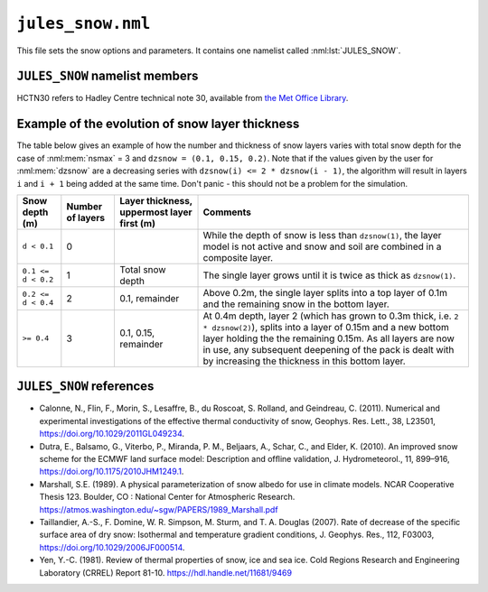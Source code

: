 ``jules_snow.nml``
==================


This file sets the snow options and parameters. It contains one namelist called :nml:lst:`JULES_SNOW`.



``JULES_SNOW`` namelist members
-------------------------------

HCTN30 refers to Hadley Centre technical note 30, available from `the Met Office Library <http://www.metoffice.gov.uk/learning/library/publications/science/climate-science-technical-notes>`_.


.. nml:namelist:: JULES_SNOW

.. nml:member:: nsmax

   :type: integer
   :permitted: >= 0
   :default: 0

   Maximum possible number of snow layers.

   0
       A composite soil/snow layer is used. This value gives the behaviour found in JULES2.0 and earlier.

   > 0
       The state of up to ``nsmax`` separate snow layers is modelled. Values of ``nsmax = 3`` or more are recommended.


.. nml:member:: l_snowdep_surf

   :type: logical
   :default: F

   TRUE
       Use equivalent canopy snow depth for surface calculations on surface tiles with a snow canopy.

   FALSE
       No effect.


.. nml:member:: frac_snow_subl_melt

   :type: integer
   :permitted: 0 or 1
   :default: 0

   Switch for use of snow-cover fraction in the calculation of sublimation and melting.

   0. Off
   1. On


.. nml:member:: graupel_options

   :type: integer
   :permitted: 0, 1 or 2
   :default: 0

   Switch for treatment of graupel in the snow scheme

   0. Include graupel as snowfall
   1. Ignore graupel in the surface snowfall
   2. Treat graupel separately

   Always "Include graupel as snowfall" (option 0) in standalone JULES because
   separate snow and graupel driving data are not available.
   If graupel is included in the UM surface snowfall diagnostic
   then JULES can either include this graupel as snow in the surface scheme (option 0),
   ignore this graupel completely, thereby breaking conservation
   of water and energy in the coupled land-atmosphere model (option 1) or
   treat graupel separately (currently this only means allowing graupel to
   fall straight through the canopy)


.. nml:member:: dzsnow

   :type: real(nsmax)
   :default: None

   Prescribed thickness of each snow layer (m).

   Only used if :nml:mem:`nsmax` > 0.

   The interpretation of ``dzsnow`` is slightly complicated and an example of the evolution of the snow layers is given below.

   ``dzsnow`` gives the thickness of each layer when it is not the bottom layer.

   For the top layer, the minimum thickness is ``dzsnow(1)`` and the maximum thickness is ``2 * dzsnow(1)``. For all other layers ``iz``, the minimum thickness is ``dzsnow(iz - 1)``, i.e. the given thickness of the previous layer, and the maximum thickness is ``2 * dzsnow(iz)``, i.e. twice the layer ``dzsnow`` value, except for the last possible layer (:nml:mem:`nsmax`) which has no upper limit.

   As a snowpack deepens, the bottom layer (closest to the soil; label this as layer ``b``) thickens until it reaches its maximum allowed thickness, at which point it will split into a layer of depth ``dzsnow(b)`` and a new bottom layer ``b + 1`` is added to hold the remaining snow. If a layer becomes thinner than its value in ``dzsnow`` it is removed and the snow partitioned between the remaining layers. Whenever a layer splits or is removed, the properties of the layer (e.g. temperature) are allocated to the remaining layers.

   Note that ``dzsnow(nsmax)``, the final thickness, is not used but a value must be input.


.. nml:member:: cansnowpft

   :type: logical(npft)
   :default: F

   Flag indicating whether snow can be held under the canopy of each PFT.

   Only used if :nml:mem:`JULES_VEGETATION::can_model` = 4.

   The model of snow under the canopy is currently only suitable for trees.

   TRUE
       Snow can be held under the canopy.

   FALSE
       Snow cannot be held under the canopy.


.. nml:group:: Radiation parameters

   .. nml:member:: r0

      :type: real
      :default: 50.0

      Grain size for fresh snow (\ |mu|\ m).

      Only used if :nml:mem:`JULES_RADIATION::l_snow_albedo` = TRUE or :nml:mem:`JULES_RADIATION::l_embedded_snow` = TRUE.


   .. nml:member:: rmax

      :type: real
      :default: 2000.0

      Maximum snow grain size (\ |mu|\ m).

      Only used if :nml:mem:`JULES_RADIATION::l_snow_albedo` = TRUE or :nml:mem:`JULES_RADIATION::l_embedded_snow` = TRUE.


   .. nml:member:: snow_ggr

      :type: real(3)
      :default: 0.6, 0.06, 0.23e6

      Snow grain area growth rates (\ |mu|\ m\ :sup:`2` s\ :sup:`-1`).

      Only used if :nml:mem:`JULES_RADIATION::l_snow_albedo` = TRUE or
      :nml:mem:`JULES_RADIATION::l_embedded_snow` = TRUE, and requires
      a snow grain size to calculate the albedo.

      The three values are for melting snow, cold fresh snow and cold
      aged snow respectively, the use of which depends on the setting
      :nml:mem:`i_grain_growth_opt` as follows:

      ============================= ========================= =================================================================
      :nml:mem:`i_grain_growth_opt` Growth rates used         Notes
      ============================= ========================= =================================================================
      0                             :nml:mem:`snow_ggr` (1:3) Uses all values; melting snow, cold fresh snow and cold aged snow
      1                             :nml:mem:`snow_ggr` (1)   Uses values for melting snow only.

                                                              For cold snow a separate scheme is used following
                                                              :ref:`Taillandier et al. (2007)<References_snow>`, where the
                                                              parameters are currently hard-wired.
      ============================= ========================= =================================================================


   .. nml:member:: amax

      :type: real(2)
      :default: 0.98, 0.7

      Maximum albedo for fresh snow.

      Only used if :nml:mem:`JULES_RADIATION::l_snow_albedo` or
      :nml:mem:`JULES_SURFACE::l_elev_land_ice` is TRUE.

      Values 1 and 2 are for VIS and NIR wavebands respectively.

      When:

      :nml:mem:`JULES_RADIATION::l_snow_albedo` = TRUE
	   These parameters are used as limits at all snow-covered
	   grid points.

      :nml:mem:`JULES_RADIATION::l_embedded_snow` = TRUE
	   These parameters are not used.

      :nml:mem:`JULES_SURFACE::l_elev_land_ice` = TRUE
	   Irrespective of whether either of the two previous options
	   are selected, these parameters are used to adjust the albedo
	   of dense snow to a value more appropriate for firn. See
	   also :nml:mem:`aicemax`.


   .. nml:member:: aicemax

      :type: real(2)
      :default: 0.78, 0.36

      Maximum albedo for bare ice

      Only used if :nml:mem:`JULES_SURFACE::l_elev_land_ice` =
      TRUE. See also :nml:mem:`rho_firn_albedo`.

      Values 1 and 2 are for VIS and NIR wavebands respectively.


   .. nml:member:: maskd

      :type: real
      :default: 50.0

      Used in the calculation of the weighting factor for snow in the
      setting of the overall surface albedo, the surface resistance
      and surface melting. It represents the inverse of the e-folding
      depth for masking by snow. A higher value indicates that masking
      by snow is more effective.

      N.B. This was originally used to multiply the snow mass (with a
      standard value of 0.2), but is now used to multiply the snow
      depth.


   .. nml:member:: dtland

      :type: real
      :default: 2.0

      Degrees Celsius below zero at which snow albedo equals cold deep snow albedo.

      This is used only if the diagnostic snow albedo scheme is
      selected, i.e. if :nml:mem:`JULES_RADIATION::l_snow_albedo` =
      FALSE and :nml:mem:`JULES_RADIATION::l_embedded_snow` =
      FALSE. This is 2.0 in HCTN30 Eq4.

      Must not be zero.


   .. nml:member:: kland_numerator

      :type: real
      :default: 0.3

      Used in snow-ageing effect on albedo.

      This is used only if the diagnostic snow albedo scheme is
      selected, i.e. if :nml:mem:`JULES_RADIATION::l_snow_albedo` =
      FALSE and :nml:mem:`JULES_RADIATION::l_embedded_snow` =
      FALSE. This is 2.0 in HCTN30 Eq4.

      ``kland`` is computed by dividing this value by
      :nml:mem:`dtland` - see HCTN30 Eq4.


   .. nml:member:: can_clump

      :type: real(npft)
      :default: MDI

      Clumping parameter for snow on the canopy in calculation of albedo.

      Only used if :nml:mem:`JULES_VEGETATION::can_model` = 4,
      :nml:mem:`JULES_RADIATION::l_embedded_snow` = TRUE and
      :nml:mem:`cansnowpft` = TRUE on that surface tile.

      The model of snow under the canopy is currently only suitable
      for trees.

      The inverse of this parameter specifies the fraction of the
      canopy over which snow is distributed when calculating the
      albedo. It should not be less than 1 and higher values indicate
      that snow on a canopy is more clumped, leaving more of the bare
      canopy exposed.


   .. nml:member:: n_lai_exposed

      :type: real(npft)
      :default: MDI

      LAI distribution parameter for calculation of snow albedo.

      A power-law distribution of leaf area density is assumed within
      the canopy for calculating masking of snow by vegetation using
      the embedded scheme. Higher values indicate that snow is more
      effective in covering vegetation.

      Only used if :nml:mem:`JULES_RADIATION::l_embedded_snow` = TRUE.


   .. nml:member:: lai_alb_lim_sn

      :type: real(npft)
      :default: MDI

      Minimum LAI in calculation of albedo in the presence of snow.

      A minimum albedo is imposed when calculating the albedo of plant
      canopies (historically 0.5). This parameter allows it to be set
      for each PFT in the presence of snow. Crudely, it represents the
      stem area of vegetation remaining when the true LAI is 0. A
      separate variable, :nml:mem:`JULES_PFTPARM::lai_alb_lim_io` is
      used in the absence of snow.


.. nml:group:: Other snow parameters

   .. nml:member:: rho_snow_const

      :type: real
      :default: 250.0

      Constant density of lying snow (kg m\ :sup:`-3`).

      If :nml:mem:`nsmax` = 0, snow is modelled as a single layer of
      constant density using this value.

      If :nml:mem:`nsmax` > 0, snow density is prognostic, except for
      snow on the canopy when :nml:mem:`cansnowpft` is TRUE, and for
      thin layers of snow when :nml:mem:`nsmax` > 0.


   .. nml:member:: rho_snow_fresh

      :type: real
      :default: 100.0

      Density of fresh snow (kg m\ :sup:`-3`).

      Only used if :nml:mem:`nsmax` > 0.

   .. nml:member:: rho_firn_albedo

      :type: real
      :default: 550.0

      Only used if :nml:mem:`JULES_SURFACE::l_elev_land_ice` = TRUE.

      This is the threshold density (as measured over the ~top 10 cm,
      depending on how the :nml:mem:`dzsnow` layers are specified) at
      which the grain-size calculation of prognostic snow albedo will
      switch to one dependent on the surface density of the
      snowpack. Albedo is linearly scaled between :nml:mem:`amax` for
      :nml:mem:`rho_snow_const` and :nml:mem:`aicemax` for density the
      of ice (917 kg m\ :sup:`-3`).


   .. nml:member:: snow_hcon

      :type: real
      :default: 0.265

      Thermal conductivity of lying snow (W m\ :sup:`-1` K\
      :sup:`-1`).

      This value is used for all snow if :nml:mem:`nsmax` = 0, but only
      for thin snow if :nml:mem:`nsmax` > 0.  See HCTN30 Eq.42. for its
      application.


   .. nml:member:: snow_hcap

      :type: real
      :default: 0.63e6

      Thermal capacity of lying snow (J K\ :sup:`-1` m\ :sup:`-3`).


   .. nml:member:: snowliqcap

      :type: real
      :default: 0.05

      Liquid water holding capacity of lying snow, as a fraction of snow mass.

      Only used if :nml:mem:`nsmax` > 0.


   .. nml:member:: snowinterceptfact

      :type: real
      :default: 0.7

      Constant in relationship between mass of intercepted snow and snowfall rate.

      Only used if :nml:mem:`JULES_VEGETATION::can_model` = 4.


   .. nml:member:: snowloadlai

      :type: real
      :default: 4.4

      Ratio of maximum canopy snow load to leaf area index (kg m\ :sup:`-2`).

      Only used if :nml:mem:`JULES_VEGETATION::can_model` = 4.


   .. nml:member:: snowunloadfact

      :type: real
      :default: 0.4

      Constant in relationship between canopy snow unloading and canopy snow melt rate.

      Only used if :nml:mem:`JULES_VEGETATION::can_model` = 4.


   .. nml:member:: unload_rate_cnst

      :type: real(npft)
      :default: MDI

      Constant term in the background unloading rate for snow on the
      canopy. Snow is unloaded from the canopy as a background process
      or because it is melting.

      Only used if :nml:mem:`JULES_VEGETATION::can_model` = 4 and
      :nml:mem:`cansnowpft` = TRUE on that surface tile.


   .. nml:member:: unload_rate_u

      :type: real(npft)
      :default: MDI

      Term proportional to wind speed in the background unloading rate
      for snow on the canopy.

      Only used if :nml:mem:`JULES_VEGETATION::can_model` = 4 and
      :nml:mem:`cansnowpft` = TRUE on that surface tile.


   .. nml:member:: i_snow_cond_parm

      :type: integer
      :permitted: 0 or 1
      :default: MDI

      Scheme used to calculate the conductivity of snow

      Only used if :nml:mem:`nsmax` > 0.

      Two parametrizations of snow conductivity are available
      taken from the papers of :ref:`Yen (1981)<References_snow>` and
      :ref:`Calonne et al. (2011)<References_snow>`.

      0. :ref:`Yen (1981)<References_snow>`
      1. :ref:`Calonne et al. (2011)<References_snow>`


   .. nml:member:: l_et_metamorph

      :type: logical
      :default: F

      This parametrization follows the form used by e.g. :ref:`Dutra
      et al. (2010)<References_snow>`.

      Only used if :nml:mem:`nsmax` > 0.

      TRUE
          Include the effect of thermal metamorphism on the snow density.

      FALSE
          No effect.


   .. nml:member:: l_snow_infilt

      :type: logical
      :default: F

      Only used if :nml:mem:`nsmax` > 0.

      TRUE
          Pass rainfall and melting from the canopy to the snowpack as
	  infiltration.

      FALSE
          No effect.


   .. nml:member:: l_snow_nocan_hc

      :type: logical
      :default: F

      Only used if :nml:mem:`nsmax` > 0.

      TRUE
          Do not include the canopy heat capacity in the surface energy balance at the top of the snow pack on surface tiles without a canopy snow model.

      FALSE
          The canopy heat capacity is included in the surface energy balance at the top of the snow pack.


   .. nml:member:: a_snow_et

      :type: real
      :default: MDI

      Constant in parametrization of thermal metamorphism.

      Only used if :nml:mem:`l_et_metamorph` = TRUE.

   .. nml:member:: b_snow_et

      :type: real
      :default: MDI

      Constant in parametrization of thermal metamorphism.

      Only used if :nml:mem:`l_et_metamorph` = TRUE.

   .. nml:member:: c_snow_et

      :type: real
      :default: MDI

      Constant in parametrization of thermal metamorphism.

      Only used if :nml:mem:`l_et_metamorph` = TRUE.

   .. nml:member:: rho_snow_et_crit

      :type: real
      :default: MDI

      Critical density in parametrization of thermal metamorphism.

      Only used if :nml:mem:`l_et_metamorph` = TRUE.


   .. nml:member:: i_grain_growth_opt

      :type: integer
      :permitted: 0 or 1
      :default: 0

      Scheme used to calculate the rate of growth of snow grains.

      0. Invokes the original scheme based on :ref:`Marshall
	 (1989)<References_snow>`, with no dependence of the rate of
	 growth of small grains on the temperature.

      1. Invokes the scheme for growth of snow grains proposed by
	 :ref:`Taillandier et al. (2007)<References_snow>` for
	 equitemperature metamorphism. Growth is significantly
	 slower than the default scheme at low temperatures.


   .. nml:member:: i_relayer_opt

      :type: integer
      :permitted: 0 or 1
      :default: 0

      Scheme used to relayer the snowpack.

      Only used if :nml:mem:`nsmax` > 0.

      0. Invokes the original scheme with relayering of the grain size
	 involving the grain size itself.
      1. Relayering is done using the inverse of the grain size. This
	 is more consistent with conserving the specific surface area
	 of snow, though full conservation would require mass
	 weighting to be invoked during regridding.


   .. nml:member:: i_basal_melting_opt

      :type: integer
      :permitted: 0 or 1
      :default: 0

      Option to treat basal melting of the snow pack.

      When snow falls on warm ground, it will melt from the base of
      the snowpack, where the temperature of the snow will rise to the
      melting point. The 0-layer snow scheme, which is used for thin
      snow even when the multilayer scheme is selected, did not
      represent this process and included only melting at the surface.

      0. Default: Basal melting is omitted.
      1. Basal melting takes place instantaneously if the temperature
	 of the first soil layer is above freezing, until the snow is
	 removed or the temperature of soil layer is reduced to
	 freezing.





Example of the evolution of snow layer thickness
------------------------------------------------

The table below gives an example of how the number and thickness of snow layers varies with total snow depth for the case of :nml:mem:`nsmax` = 3 and ``dzsnow = (0.1, 0.15, 0.2)``. Note that if the values given by the user for :nml:mem:`dzsnow` are a decreasing series with ``dzsnow(i) <= 2 * dzsnow(i - 1)``, the algorithm will result in layers ``i`` and ``i + 1`` being added at the same time. Don't panic - this should not be a problem for the simulation.

.. tabularcolumns:: |p{3cm}|p{1.5cm}|p{3cm}|p{7cm}|

+--------------------+-----------+----------------------+---------------------------------------------------------------------------------+
| Snow depth (m)     | Number    | Layer thickness,     | Comments                                                                        |
|                    | of layers | uppermost layer      |                                                                                 |
|                    |           | first (m)            |                                                                                 |
+====================+===========+======================+=================================================================================+
| ``d < 0.1``        | 0         |                      | While the depth of snow is less than ``dzsnow(1)``, the layer model is not      |
|                    |           |                      | active and snow and soil are combined in a composite layer.                     |
+--------------------+-----------+----------------------+---------------------------------------------------------------------------------+
| ``0.1 <= d < 0.2`` | 1         | Total snow depth     | The single layer grows until it is twice as thick as ``dzsnow(1)``.             |
+--------------------+-----------+----------------------+---------------------------------------------------------------------------------+
| ``0.2 <= d < 0.4`` | 2         | 0.1, remainder       | Above 0.2m, the single layer splits into a top layer of 0.1m and the remaining  |
|                    |           |                      | snow in the bottom layer.                                                       |
+--------------------+-----------+----------------------+---------------------------------------------------------------------------------+
| ``>= 0.4``         | 3         | 0.1, 0.15, remainder | At 0.4m depth, layer 2 (which has grown to 0.3m thick, i.e. ``2 * dzsnow(2)``), |
|                    |           |                      | splits into a layer of 0.15m and a new bottom layer holding the the remaining   |
|                    |           |                      | 0.15m. As all layers are now in use, any subsequent deepening of the pack is    |
|                    |           |                      | dealt with by increasing the thickness in this bottom layer.                    |
+--------------------+-----------+----------------------+---------------------------------------------------------------------------------+



.. |mu| unicode:: &#x03BC; .. u

.. _References_snow:

``JULES_SNOW`` references
-------------------------------

* Calonne, N., Flin, F., Morin, S., Lesaffre, B., du
  Roscoat, S. Rolland, and Geindreau, C. (2011). Numerical and
  experimental investigations of the effective thermal conductivity of
  snow, Geophys. Res. Lett., 38, L23501,
  https://doi.org/10.1029/2011GL049234.
* Dutra, E., Balsamo, G., Viterbo, P., Miranda, P. M., Beljaars, A.,
  Schar, C., and Elder, K. (2010). An improved snow scheme for the ECMWF land
  surface model: Description and ofﬂine validation, J. Hydrometeorol.,
  11, 899–916, https://doi.org/10.1175/2010JHM1249.1.
* Marshall, S.E. (1989). A physical parameterization of snow albedo for
  use in climate models. NCAR Cooperative Thesis 123. Boulder, CO :
  National Center for Atmospheric
  Research. https://atmos.washington.edu/~sgw/PAPERS/1989_Marshall.pdf
* Taillandier, A.-S., F. Domine, W. R. Simpson, M. Sturm,
  and T. A. Douglas (2007). Rate of decrease of the specific surface
  area of dry snow: Isothermal and temperature gradient
  conditions, J. Geophys. Res., 112, F03003,
  https://doi.org/10.1029/2006JF000514.
* Yen, Y.-C. (1981). Review of thermal properties of snow, ice and sea
  ice. Cold Regions Research and Engineering Laboratory (CRREL) Report
  81-10.  https://hdl.handle.net/11681/9469
